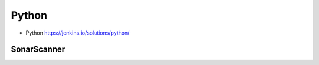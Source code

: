 ******
Python
******


* Python https://jenkins.io/solutions/python/


SonarScanner
============
.. code-block:: properties
    :caption: Extra Sonar Project Properties

    sonar.host.url=https://sonarcloud.io
    sonar.organization=Your Organization
    sonar.login=...

    sonar.language=py
    sonar.sourceEncoding=UTF-8
    sonar.verbose=true

    sonar.projectKey=MyProject
    sonar.projectName=MyProject
    sonar.projectDescription=Your Project Description
    sonar.links.homepage=https://github.com/AstroTech/ecosystem-example-python
    sonar.links.scm=https://github.com/AstroTech/ecosystem-example-python
    sonar.links.issue=hhttps://github.com/AstroTech/ecosystem-example-python/issues
    sonar.links.ci=https://www.travis-ci.org/AstroTech/ecosystem-example-python

    sonar.projectBaseDir=src
    sonar.sources=.
    sonar.exclusions=**/migrations/**

    # Pylint
    sonar.python.pylint=/usr/local/bin/pylint
    sonar.python.pylint_config=.pylintrc
    sonar.python.pylint.reportPath=pylint-report.txt

    # Unit tests
    sonar.python.xunit.reportPath=test-reports/*.xml
    sonar.python.coverage.reportPath=coverage.xml

    # Integration tests
    sonar.python.coverage.itReportPath=it-coverage.xml

    # Turn off these rules
    sonar.issue.ignore.multicriteria=e1,e2
    # python:s100: "Method names should comply with a naming convention" gives many false positives when overriding
    # TestCase methods (such as setUp and tearDown) in test files.
    sonar.issue.ignore.multicriteria.e1.ruleKey=python:S100
    sonar.issue.ignore.multicriteria.e1.resourceKey=**/tests.py
    sonar.issue.ignore.multicriteria.e2.ruleKey=python:S100
    sonar.issue.ignore.multicriteria.e2.resourceKey=**/tests.py
